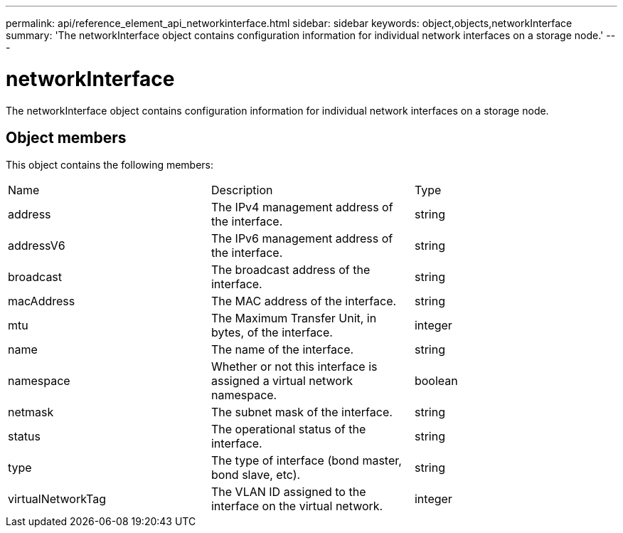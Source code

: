 ---
permalink: api/reference_element_api_networkinterface.html
sidebar: sidebar
keywords: object,objects,networkInterface
summary: 'The networkInterface object contains configuration information for individual network interfaces on a storage node.'
---

= networkInterface
:icons: font
:imagesdir: ../media/

[.lead]
The networkInterface object contains configuration information for individual network interfaces on a storage node.

== Object members

This object contains the following members:

|===
|Name |Description |Type
a|
address
a|
The IPv4 management address of the interface.
a|
string
a|
addressV6
a|
The IPv6 management address of the interface.
a|
string
a|
broadcast
a|
The broadcast address of the interface.
a|
string
a|
macAddress
a|
The MAC address of the interface.
a|
string
a|
mtu
a|
The Maximum Transfer Unit, in bytes, of the interface.
a|
integer
a|
name
a|
The name of the interface.
a|
string
a|
namespace
a|
Whether or not this interface is assigned a virtual network namespace.
a|
boolean
a|
netmask
a|
The subnet mask of the interface.
a|
string
a|
status
a|
The operational status of the interface.
a|
string
a|
type
a|
The type of interface (bond master, bond slave, etc).
a|
string
a|
virtualNetworkTag
a|
The VLAN ID assigned to the interface on the virtual network.
a|
integer
|===
